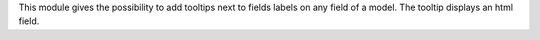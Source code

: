 This module gives the possibility to add tooltips next to fields labels on any
field of a model. The tooltip displays an html field.
